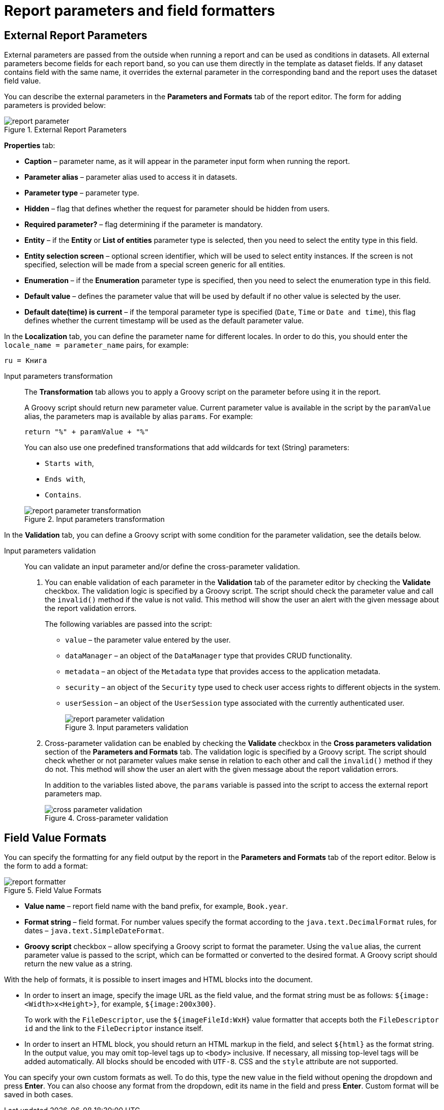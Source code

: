 = Report parameters and field formatters

[[parameters]]
== External Report Parameters

External parameters are passed from the outside when running a report and can be used as conditions in datasets. All external parameters become fields for each report band, so you can use them directly in the template as dataset fields. If any dataset contains field with the same name, it overrides the external parameter in the corresponding band and the report uses the dataset field value.

You can describe the external parameters in the *Parameters and Formats* tab of the report editor. The form for adding parameters is provided below:

.External Report Parameters
image::report_parameter.png[align="center"]

*Properties* tab:

* *Caption* – parameter name, as it will appear in the parameter input form when running the report.
* *Parameter alias* – parameter alias used to access it in datasets.
* *Parameter type* – parameter type.
* *Hidden* – flag that defines whether the request for parameter should be hidden from users.
* *Required parameter?* – flag determining if the parameter is mandatory.
* *Entity* – if the *Entity* or *List of entities* parameter type is selected, then you need to select the entity type in this field.
* *Entity selection screen* – optional screen identifier, which will be used to select entity instances. If the screen is not specified, selection will be made from a special screen generic for all entities.
* *Enumeration* – if the *Enumeration* parameter type is specified, then you need to select the enumeration type in this field.
* *Default value* – defines the parameter value that will be used by default if no other value is selected by the user.
* *Default date(time) is current* – if the temporal parameter type is specified (`Date`, `Time` or `Date and time`), this flag defines whether the current timestamp will be used as the default parameter value.

In the *Localization* tab, you can define the parameter name for different locales. In order to do this, you should enter the `++locale_name = parameter_name++` pairs, for example:

[source, properties]
----
ru = Книга
----

[[report_parameter_transformation]]
Input parameters transformation::
+
--
The *Transformation* tab allows you to apply a Groovy script on the parameter before using it in the report.

A Groovy script should return new parameter value. Current parameter value is available in the script by the `paramValue` alias, the parameters map is available by alias `params`. For example:

[source, plain]
----
return "%" + paramValue + "%"
----

You can also use one predefined transformations that add wildcards for text (String) parameters:

* `Starts with`,

* `Ends with`,

* `Contains`.

.Input parameters transformation
image::report_parameter_transformation.png[align="center"]
--

In the *Validation* tab, you can define a Groovy script with some condition for the parameter validation, see the details below.

[[report_parameter_validation]]
Input parameters validation::
+
--
You can validate an input parameter and/or define the cross-parameter validation.

. You can enable validation of each parameter in the *Validation* tab of the parameter editor by checking the *Validate* checkbox. The validation logic is specified by a Groovy script. The script should check the parameter value and call the `invalid()` method if the value is not valid. This method will show the user an alert with the given message about the report validation errors.
+
The following variables are passed into the script:
+
* `value` – the parameter value entered by the user.
+
* `dataManager` – an object of the `DataManager` type that provides CRUD functionality.
+
* `metadata` – an object of the `Metadata` type that provides access to the application metadata.
+
* `security` – an object of the `Security` type used to check user access rights to different objects in the system.
+
* `userSession` – an object of the `UserSession` type associated with the currently authenticated user.
+
.Input parameters validation
image::report_parameter_validation.png[align="center"]

. Cross-parameter validation can be enabled by checking the *Validate* checkbox in the *Cross parameters validation* section of the *Parameters and Formats* tab. The validation logic is specified by a Groovy script. The script should check whether or not parameter values make sense in relation to each other and call the `invalid()` method if they do not. This method will show the user an alert with the given message about the report validation errors.
+
In addition to the variables listed above, the `params` variable is passed into the script to access the external report parameters map.
+
.Cross-parameter validation
image::cross_parameter_validation.png[align="center"]
--
[[formatters]]
== Field Value Formats

You can specify the formatting for any field output by the report in the *Parameters and Formats* tab of the report editor. Below is the form to add a format:

.Field Value Formats
image::report_formatter.png[align="center"]

* *Value name* – report field name with the band prefix, for example, `Book.year`.
* *Format string* – field format. For number values specify the format according to the `java.text.DecimalFormat` rules, for dates – `java.text.SimpleDateFormat`.
* *Groovy script* checkbox – allow specifying a Groovy script to format the parameter. Using the `value` alias, the current parameter value is passed to the script, which can be formatted or converted to the desired format. A Groovy script should return the new value as a string.

With the help of formats, it is possible to insert images and HTML blocks into the document.

* In order to insert an image, specify the image URL as the field value, and the format string must be as follows: `${image:<Width>x<Height>}`, for example, `${image:200x300}`.
+
To work with the `FileDescriptor`, use the `${imageFileId:WxH}` value formatter that accepts both the `FileDescriptor` `id` and the link to the `FileDecriptor` instance itself.

* In order to insert an HTML block, you should return an HTML markup in the field, and select `$\{html\}` as the format string. In the output value, you may omit top-level tags up to `<body>` inclusive. If necessary, all missing top-level tags will be added automatically. All blocks should be encoded with `UTF-8`. CSS and the `style` attribute are not supported.

You can specify your own custom formats as well. To do this, type the new value in the field without opening the dropdown and press *Enter*. You can also choose any format from the dropdown, edit its name in the field and press *Enter*. Custom format will be saved in both cases.

